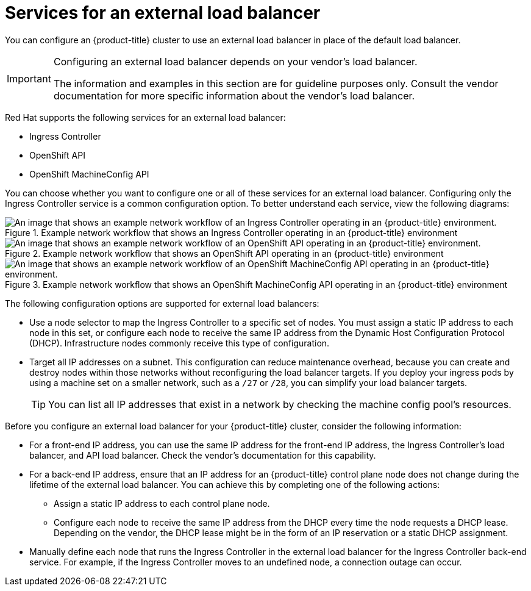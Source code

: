 // Module included in the following assemblies:

// * networking/load-balancing-openstack.adoc ( Load balancing on OpenStack)
// * installing/installing_bare_metal/ipi/ipi-install-post-installation-configuration.adoc (Post-installation configuration)
// * installing/installing-vsphere-installer-provisioned.adoc(Installing a cluster)
// * installing/installing-vsphere-installer-provisioned-customizations.adoc (Installing a cluster on vSphere with customizations)
// * installing/installing-vsphere-installer-provisioned-network-customizations.adoc (Installing a cluster on vSphere with network customizations)
// * installing/installing-restricted-networks-installer-provisioned-vsphere.adoc (Installing a cluster on vSphere in a restricted network)

ifeval::["{context}" == "installing-vsphere-installer-provisioned"]
:vsphere:
endif::[]
ifeval::["{context}" == "installing-vsphere-installer-provisioned-customizations"]
:vsphere:
endif::[]
ifeval::["{context}" == "installing-vsphere-installer-provisioned-network-customizations"]
:vsphere:
endif::[]
ifeval::["{context}" == installing-restricted-networks-installer-provisioned-vsphere]
:vsphere:
endif::[]

:_mod-docs-content-type: CONCEPT
[id="nw-osp-services-external-load-balancer_{context}"]
= Services for an external load balancer

You can configure an {product-title} cluster
ifeval::["{context}" == "load-balancing-openstack"]
on {rh-openstack-first}
endif::[]
to use an external load balancer in place of the default load balancer.

[IMPORTANT]
====
Configuring an external load balancer depends on your vendor's load balancer.

The information and examples in this section are for guideline purposes only. Consult the vendor documentation for more specific information about the vendor's load balancer.
====

Red Hat supports the following services for an external load balancer:

* Ingress Controller
* OpenShift API
* OpenShift MachineConfig API

You can choose whether you want to configure one or all of these services for an external load balancer. Configuring only the Ingress Controller service is a common configuration option. To better understand each service, view the following diagrams:

.Example network workflow that shows an Ingress Controller operating in an {product-title} environment
image::external-load-balancer-default.png[An image that shows an example network workflow of an Ingress Controller operating in an {product-title} environment.]

.Example network workflow that shows an OpenShift API operating in an {product-title} environment
image::external-load-balancer-openshift-api.png[An image that shows an example network workflow of an OpenShift API operating in an {product-title} environment.]

.Example network workflow that shows an OpenShift MachineConfig API operating in an {product-title} environment
image::external-load-balancer-machine-config-api.png[An image that shows an example network workflow of an OpenShift MachineConfig API operating in an {product-title} environment.]

The following configuration options are supported for external load balancers:

* Use a node selector to map the Ingress Controller to a specific set of nodes. You must assign a static IP address to each node in this set, or configure each node to receive the same IP address from the Dynamic Host Configuration Protocol (DHCP). Infrastructure nodes commonly receive this type of configuration.

* Target all IP addresses on a subnet. This configuration can reduce maintenance overhead, because you can create and destroy nodes within those networks without reconfiguring the load balancer targets. If you deploy your ingress pods by using a machine set on a smaller network, such as a `/27` or `/28`, you can simplify your load balancer targets.
+
[TIP]
====
You can list all IP addresses that exist in a network by checking the machine config pool's resources.
====

Before you configure an external load balancer for your {product-title} cluster, consider the following information:

* For a front-end IP address, you can use the same IP address for the front-end IP address, the Ingress Controller's load balancer, and API load balancer. Check the vendor's documentation for this capability.

* For a back-end IP address, ensure that an IP address for an {product-title} control plane node does not change during the lifetime of the external load balancer. You can achieve this by completing one of the following actions:
** Assign a static IP address to each control plane node.
** Configure each node to receive the same IP address from the DHCP every time the node requests a DHCP lease. Depending on the vendor, the DHCP lease might be in the form of an IP reservation or a static DHCP assignment.

* Manually define each node that runs the Ingress Controller in the external load balancer for the Ingress Controller back-end service. For example, if the Ingress Controller moves to an undefined node, a connection outage can occur.

ifeval::["{context}" == "installing-vsphere-installer-provisioned"]
:!vsphere:
endif::[]
ifeval::["{context}" == "installing-vsphere-installer-provisioned-customizations"]
:!vsphere:
endif::[]
ifeval::["{context}" == "installing-vsphere-installer-provisioned-network-customizations"]
:!vsphere:
endif::[]
ifeval::["{context}" == installing-restricted-networks-installer-provisioned-vsphere]
:!vsphere:
endif::[]
